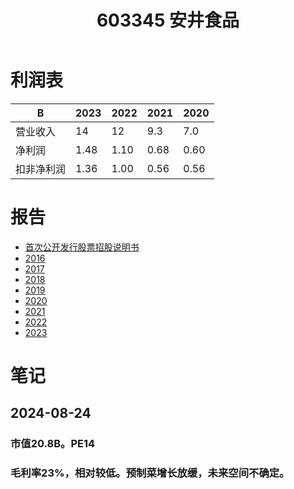 :PROPERTIES:
:ID:       0ceac905-4535-4b71-b411-328acf3e35ea
:END:
#+title: 603345 安井食品

* 利润表
| B          | 2023 | 2022 | 2021 | 2020 |
|------------+------+------+------+------|
| 营业收入   |   14 |   12 |  9.3 |  7.0 |
| 净利润     | 1.48 | 1.10 | 0.68 | 0.60 |
| 扣非净利润 | 1.36 | 1.00 | 0.56 | 0.56 |

* 报告
- [[file:首次公开发行股票招股说明书.pdf][首次公开发行股票招股说明书]]
- [[file:2016年年度报告.pdf][2016]]
- [[file:2017年年度报告.pdf][2017]]
- [[file:2018年年度报告.pdf][2018]]
- [[file:2019年年度报告.pdf][2019]]
- [[file:安井食品2020年年度报告.pdf][2020]]
- [[file:安井食品2021年年度报告.pdf][2021]]
- [[file:安井食品2022年年度报告.pdf][2022]]
- [[file:安井食品2023年年度报告.pdf][2023]]

* 笔记
** 2024-08-24
*** 市值20.8B。PE14
*** 毛利率23%，相对较低。预制菜增长放缓，未来空间不确定。
